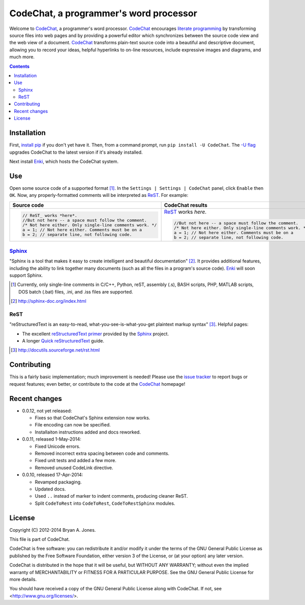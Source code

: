 ***************************************
CodeChat, a programmer's word processor
***************************************
Welcome to `CodeChat <https://bitbucket.org/bjones/documentation/overview>`_, a programmer's word processor. CodeChat_ encourages `literate programming <http://www.literateprogramming.com/>`_ by transforming source files into web pages and by providing a powerful editor which synchronizes between the source code view and the web view of a document. CodeChat_ transforms plain-text source code into a beautiful and descriptive document, allowing you to record your ideas, helpful hyperlinks to on-line resources, include expressive images and diagrams, and much more.

.. contents::

Installation
============
First, `install <https://pip.pypa.io/en/latest/installing.html>`_
`pip <https://pip.pypa.io/en/latest/index.html#>`_ if you
don't yet have it. Then, from a command prompt, run ``pip install -U CodeChat``.
The `-U flag <https://pip.pypa.io/en/latest/reference/pip_install.html#cmdoption-U>`_
upgrades CodeChat to the latest version if it's already installed.

Next install `Enki <http://enki-editor.org/>`_, which hosts the CodeChat system.

Use
===
Open some source code of a supported format [#]_. In the ``Settings | Settings | CodeChat`` panel, click ``Enable`` then ``OK``. Now, any properly-formatted comments will be interpreted as ReST_. For example:

+-----------------------------------------------------------+-----------------------------------------------------------+
+ Source code                                               + CodeChat results                                          +
+===========================================================+===========================================================+
| .. code:: c                                               | ReST_ works *here*.                                       |
|                                                           |                                                           |
|    // ReST_ works *here*.                                 | .. code:: c                                               |
|    //But not here -- a space must follow the comment.     |                                                           |
|    /* Not here either. Only single-line comments work. */ |    //But not here -- a space must follow the comment.     |
|    a = 1; // Not here either. Comments must be on a       |    /* Not here either. Only single-line comments work. */ |
|    b = 2; // separate line, not following code.           |    a = 1; // Not here either. Comments must be on a       |
|                                                           |    b = 2; // separate line, not following code.           |
+-----------------------------------------------------------+-----------------------------------------------------------+

Sphinx_
-------
"Sphinx is a tool that makes it easy to create intelligent and beautiful documentation" [#]_. It provides additional features, including the ability to link together many documents (such as all the files in a program's source code). Enki_ will soon support Sphinx.

.. [#] Currently, only single-line comments in C/C++, Python, reST, assembly (.s), BASH scripts, PHP, MATLAB scripts, DOS batch (.bat) files, .ini, and .iss files are supported.
.. [#] http://sphinx-doc.org/index.html

ReST
----
"reStructuredText is an easy-to-read, what-you-see-is-what-you-get plaintext markup syntax" [#]_. Helpful pages:

* The excellent `reStructuredText primer <http://sphinx-doc.org/rest.html>`_ provided by the `Sphinx <http://sphinx-doc.org/index.html>`_ project.
* A longer `Quick reStructuredText <http://docutils.sourceforge.net/docs/user/rst/quickref.html>`_ guide.

.. [#] http://docutils.sourceforge.net/rst.html

Contributing
============
This is a fairly basic implementation; much improvement is needed! Please use the `issue tracker <http://bitbucket.org/bjones/documentation/issues?status=new&status=open>`_ to report bugs or request features; even better, or contribute to the code at the CodeChat_ homepage!

Recent changes
==============
- 0.0.12, not yet released:

  - Fixes so that CodeChat's Sphinx extension now works.
  - File encoding can now be specified.
  - Installaiton instructions added and docs reworked.

- 0.0.11, released 1-May-2014:

  - Fixed Unicode errors.
  - Removed incorrect extra spacing between code and comments.
  - Fixed unit tests and added a few more.
  - Removed unused CodeLink directive.

- 0.0.10, released 17-Apr-2014:

  - Revamped packaging.
  - Updated docs.
  - Used ``..`` instead of marker to indent comments, producing cleaner ReST.
  - Split ``CodeToRest`` into ``CodeToRest``, ``CodeToRestSphinx`` modules.

License
=======
Copyright (C) 2012-2014 Bryan A. Jones.

This file is part of CodeChat.

CodeChat is free software: you can redistribute it and/or modify it under the terms of the GNU General Public License as published by the Free Software Foundation, either version 3 of the License, or (at your option) any later version.

CodeChat is distributed in the hope that it will be useful, but WITHOUT ANY WARRANTY; without even the implied warranty of MERCHANTABILITY or FITNESS FOR A PARTICULAR PURPOSE.  See the GNU General Public License for more details.

You should have received a copy of the GNU General Public License along with CodeChat.  If not, see <http://www.gnu.org/licenses/>.
